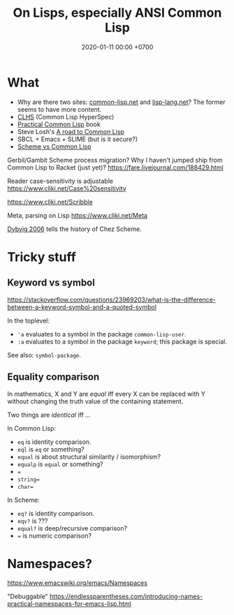 #+TITLE: On Lisps, especially ANSI Common Lisp
#+DATE: 2020-01-11 00:00 +0700
* What
- Why are there two sites: [[https://common-lisp.net/][common-lisp.net]] and [[https://lisp-lang.org/][lisp-lang.net]]?
  The former seems to have more content.
- [[http://www.lispworks.com/documentation/lw50/CLHS/Front/index.htm][CLHS]] (Common Lisp HyperSpec)
- [[http://www.gigamonkeys.com/book/][Practical Common Lisp]] book
- Steve Losh's [[https://stevelosh.com/blog/2018/08/a-road-to-common-lisp/][A road to Common Lisp]]
- SBCL + Emacs + SLIME (but is it secure?)
- [[http://community.schemewiki.org/?scheme-vs-common-lisp][Scheme vs Common Lisp]]

Gerbil/Gambit Scheme process migration?
Why I haven't jumped ship from Common Lisp to Racket (just yet)?
https://fare.livejournal.com/188429.html

Reader case-sensitivity is adjustable
https://www.cliki.net/Case%20sensitivity

https://www.cliki.net/Scribble

Meta, parsing on Lisp
https://www.cliki.net/Meta

[[https://legacy.cs.indiana.edu/~dyb/pubs/hocs.pdf][Dybvig 2006]] tells the history of Chez Scheme.
* Tricky stuff
** Keyword vs symbol
https://stackoverflow.com/questions/23969203/what-is-the-difference-between-a-keyword-symbol-and-a-quoted-symbol

In the toplevel:
- ='a= evaluates to a symbol in the package =common-lisp-user=.
- =:a= evaluates to a symbol in the package =keyword=; this package is special.

See also: =symbol-package=.
** Equality comparison
In mathematics, X and Y are /equal/
iff every X can be replaced with Y
without changing the truth value of the containing statement.

Two things are /identical/ iff ...

In Common Lisp:
- =eq= is identity comparison.
- =eql= is =eq= or something?
- =equal= is about structural similarity / isomorphism?
- =equalp= is =equal= or something?
- ===
- =string==
- =char==

In Scheme:
- =eq?= is identity comparison.
- =eqv?= is ???
- =equal?= is deep/recursive comparison?
- === is numeric comparison?
* Namespaces?
https://www.emacswiki.org/emacs/Namespaces

"Debuggable" https://endlessparentheses.com/introducing-names-practical-namespaces-for-emacs-lisp.html

